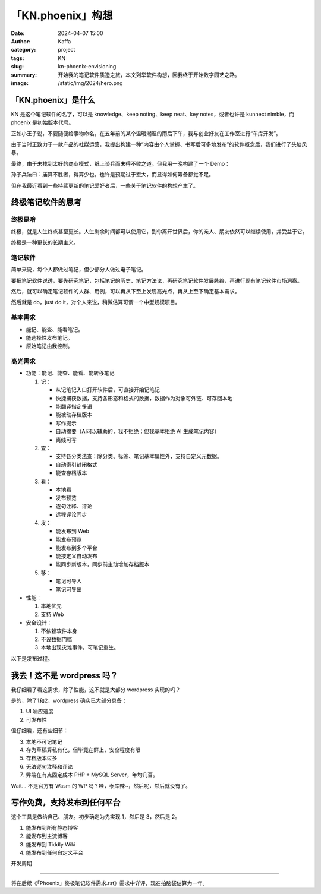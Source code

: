 「KN.phoenix」构想
##################################################

:date: 2024-04-07 15:00
:author: Kaffa
:category: project
:tags: KN
:slug: kn-phoenix-envisioning
:summary: 开始我的笔记软件质造之旅，本文列举软件构想，因我终于开始数字园艺之路。
:image: /static/img/2024/hero.png


「KN.phoenix」是什么
========================================

KN 是这个笔记软件的名字，可以是 knowledge、keep noting、keep neat、key notes，或者也许是 kunnect nimble，而 phoenix 是初始版本代号。

正如小王子说，不要随便给事物命名，在五年前的某个温暖潮湿的雨后下午，我与创业好友在工作室进行“车库开发”。

由于当时正致力于一款产品的社媒运营，我提出构建一种“内容由个人掌握、书写后可多地发布”的软件概念后，我们进行了头脑风暴。

最终，由于未找到太好的商业模式，纸上谈兵而未得不败之道。但我用一晚构建了一个 Demo：

.. image:: /static/img/kn.phoenix.png
    :alt: phoenix v0.01


孙子兵法曰：庙算不胜者，得算少也。也许是预期过于宏大，而显得如何筹备都觉不足。

但在我最近看到一些持续更新的笔记爱好者后，一些关于笔记软件的构想产生了。

终极笔记软件的思考
========================================

终极是啥
--------------------

终极，就是人生终点甚至更长。人生剩余时间都可以使用它，到你离开世界后，你的亲人、朋友依然可以继续使用，并受益于它。

终极是一种更长的长期主义。

笔记软件
--------------------

简单来说，每个人都做过笔记，但少部分人做过电子笔记。

要把笔记软件说透，要先研究笔记，包括笔记的历史、笔记方法论，再研究笔记软件发展脉络，再进行现有笔记软件市场洞察。

然后，就可以确定笔记软件的人群、用例，可以再从下至上发现高光点，再从上至下确定基本需求。

然后就是 do，just do it，对个人来说，稍微估算可谓一个中型规模项目。

基本需求
--------------------

- 能记、能查、能看笔记。
- 能选择性发布笔记。
- 原始笔记由我控制。

高光需求
--------------------

- 功能：能记、能查、能看、能转移笔记

  1. 记：

     - 从记笔记入口打开软件后，可直接开始记笔记
     - 快捷捕获数据，支持各形态和格式的数据，数据作为对象可外链、可存回本地
     - 能翻译指定多语
     - 能被动存档版本
     - 写作提示
     - 自动摘要（AI可以辅助的，我不拒绝；但我基本拒绝 AI 生成笔记内容）
     - 离线可写

  2. 查：

     - 支持各分类法查：除分类、标签、笔记基本属性外，支持自定义元数据。
     - 自动索引封闭格式
     - 能查存档版本

  3. 看：

     - 本地看
     - 发布预览
     - 逐句注释、评论
     - 远程评论同步

  4. 发：

     - 能发布到 Web
     - 能发布预览
     - 能发布到多个平台
     - 能按定义自动发布
     - 能同步新版本，同步前主动增加存档版本

  5. 移：

     - 笔记可导入
     - 笔记可导出

- 性能：

  1. 本地优先
  2. 支持 Web

- 安全设计：

  1. 不依赖软件本身
  2. 不设数据门槛
  3. 本地出现灾难事件，可笔记重生。


以下是发布过程。

.. uml::
    :alt: 发布过程
    :format: svg
    :filename: kn-software-flow

    state 笔记准备 {
      state 打开软件 {
      }
      state 抓取内容 {
      }
    }

    state 笔记记录 {
      state 写作界面 {
      }
      state 写作界面含抓取内容 {
      }
    }

    [*] --> 笔记准备
    打开软件 --> 写作界面
    抓取内容 --> 写作界面含抓取内容
    写作界面 --> 笔记预览
    写作界面含抓取内容 --> 笔记预览
    笔记预览 --> 笔记发布
    笔记发布 --> [*]

    打开软件: 简单界面，带元数据
    写作界面含抓取内容: 内嵌对象
    写作界面含抓取内容: 可选对象本地保存
    抓取内容: 第二入口
    写作界面: 现有笔记回顾
    写作界面: 确定主题提问
    写作界面: 围绕主题的提示
    笔记预览: 本地预览
    笔记预览: 远程预览
    笔记发布: 发布位置
    笔记发布: 是否自动发布
    笔记发布: 自定义条件发布


我去！这不是 wordpress 吗？
========================================

我仔细看了看这需求，除了性能，这不就是大部分 wordpress 实现的吗？

是的，除了1和2，wordpress 确实已大部分具备：

1. UI 响应速度
2. 可发布性

但仔细看，还有些细节：

3. 本地不可记笔记
4. 存为草稿算私有化，但毕竟在鲜上，安全程度有限
5. 存档版本过多
6. 无法逐句注释和评论
7. 弊端在有点固定成本 PHP + MySQL Server，年均几百。

Wait... 不是官方有 Wasm 的 WP 吗？哇，泰库辣~，然后呢，然后就没有了。

写作免费，支持发布到任何平台
========================================

这个工具是做给自己、朋友。初步确定为先实现 1，然后是 3，然后是 2。

1. 能发布到所有静态博客
2. 能发布到主流博客
3. 能发布到 Tiddly Wiki
4. 能发布到任何自定义平台

开发周期

========================================

将在后续《「Phoenix」终极笔记软件需求.rst》需求中详评，现在拍脑袋估算为一年。
